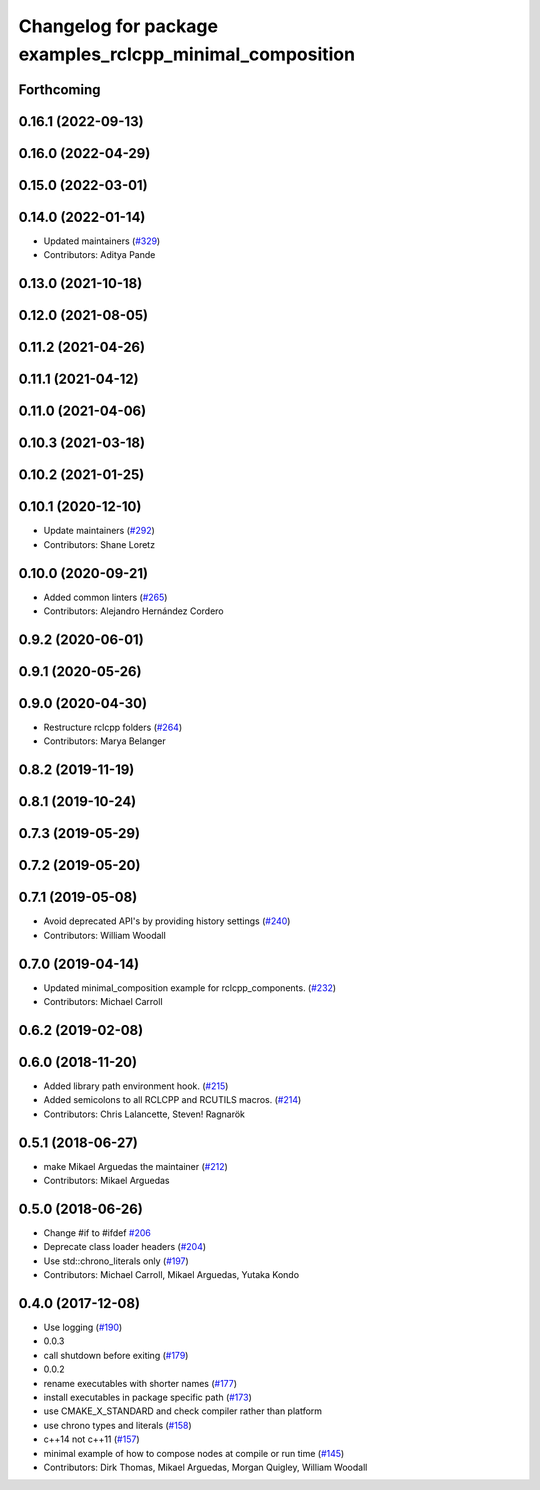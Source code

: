 ^^^^^^^^^^^^^^^^^^^^^^^^^^^^^^^^^^^^^^^^^^^^^^^^^^^^^^^^^
Changelog for package examples_rclcpp_minimal_composition
^^^^^^^^^^^^^^^^^^^^^^^^^^^^^^^^^^^^^^^^^^^^^^^^^^^^^^^^^

Forthcoming
-----------

0.16.1 (2022-09-13)
-------------------

0.16.0 (2022-04-29)
-------------------

0.15.0 (2022-03-01)
-------------------

0.14.0 (2022-01-14)
-------------------
* Updated maintainers (`#329 <https://github.com/ros2/examples/issues/329>`_)
* Contributors: Aditya Pande

0.13.0 (2021-10-18)
-------------------

0.12.0 (2021-08-05)
-------------------

0.11.2 (2021-04-26)
-------------------

0.11.1 (2021-04-12)
-------------------

0.11.0 (2021-04-06)
-------------------

0.10.3 (2021-03-18)
-------------------

0.10.2 (2021-01-25)
-------------------

0.10.1 (2020-12-10)
-------------------
* Update maintainers (`#292 <https://github.com/ros2/examples/issues/292>`_)
* Contributors: Shane Loretz

0.10.0 (2020-09-21)
-------------------
* Added common linters (`#265 <https://github.com/ros2/examples/issues/265>`_)
* Contributors: Alejandro Hernández Cordero

0.9.2 (2020-06-01)
------------------

0.9.1 (2020-05-26)
------------------

0.9.0 (2020-04-30)
------------------
* Restructure rclcpp folders (`#264 <https://github.com/ros2/examples/issues/264>`_)
* Contributors: Marya Belanger

0.8.2 (2019-11-19)
------------------

0.8.1 (2019-10-24)
------------------

0.7.3 (2019-05-29)
------------------

0.7.2 (2019-05-20)
------------------

0.7.1 (2019-05-08)
------------------
* Avoid deprecated API's by providing history settings (`#240 <https://github.com/ros2/examples/issues/240>`_)
* Contributors: William Woodall

0.7.0 (2019-04-14)
------------------
* Updated minimal_composition example for rclcpp_components. (`#232 <https://github.com/ros2/examples/issues/232>`_)
* Contributors: Michael Carroll

0.6.2 (2019-02-08)
------------------

0.6.0 (2018-11-20)
------------------
* Added library path environment hook. (`#215 <https://github.com/ros2/examples/issues/215>`_)
* Added semicolons to all RCLCPP and RCUTILS macros. (`#214 <https://github.com/ros2/examples/issues/214>`_)
* Contributors: Chris Lalancette, Steven! Ragnarök

0.5.1 (2018-06-27)
------------------
* make Mikael Arguedas the maintainer (`#212 <https://github.com/ros2/examples/issues/212>`_)
* Contributors: Mikael Arguedas

0.5.0 (2018-06-26)
------------------
* Change #if to #ifdef `#206 <https://github.com/ros2/examples/issues/206>`_
* Deprecate class loader headers (`#204 <https://github.com/ros2/examples/issues/204>`_)
* Use std::chrono_literals only (`#197 <https://github.com/ros2/examples/issues/197>`_)
* Contributors: Michael Carroll, Mikael Arguedas, Yutaka Kondo

0.4.0 (2017-12-08)
------------------
* Use logging (`#190 <https://github.com/ros2/examples/issues/190>`_)
* 0.0.3
* call shutdown before exiting (`#179 <https://github.com/ros2/examples/issues/179>`_)
* 0.0.2
* rename executables with shorter names (`#177 <https://github.com/ros2/examples/issues/177>`_)
* install executables in package specific path (`#173 <https://github.com/ros2/examples/issues/173>`_)
* use CMAKE_X_STANDARD and check compiler rather than platform
* use chrono types and literals (`#158 <https://github.com/ros2/examples/issues/158>`_)
* c++14 not c++11 (`#157 <https://github.com/ros2/examples/issues/157>`_)
* minimal example of how to compose nodes at compile or run time (`#145 <https://github.com/ros2/examples/issues/145>`_)
* Contributors: Dirk Thomas, Mikael Arguedas, Morgan Quigley, William Woodall
